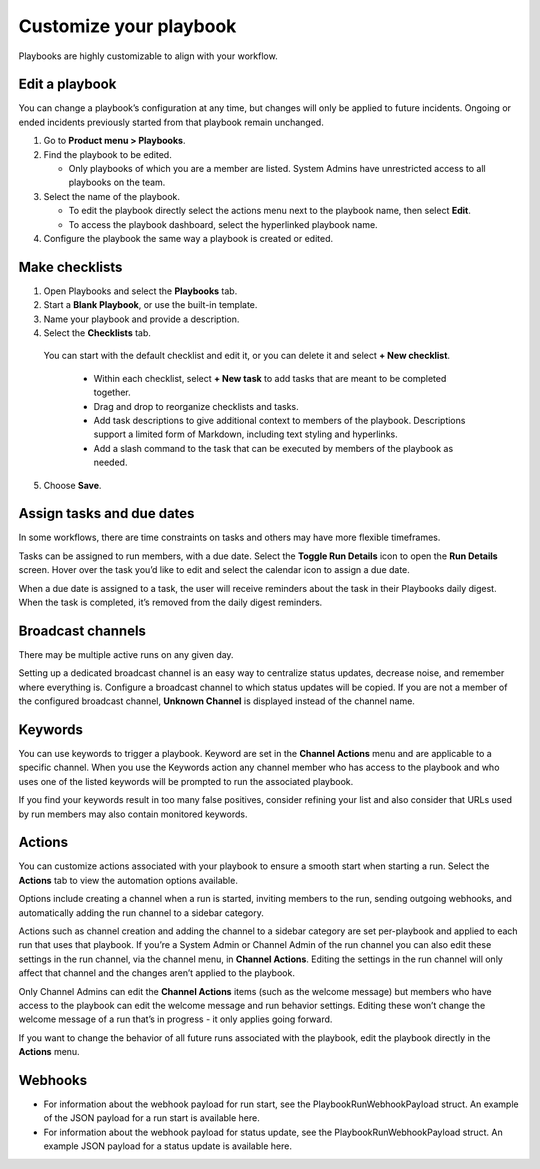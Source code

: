 Customize your playbook
=======================

|all-plans| |cloud| |self-hosted|

.. |all-plans| image:: ../images/all-plans-badge.png
  :scale: 30
  :target: https://mattermost.com/pricing
  :alt: Available in Mattermost Free and Starter subscription plans.

.. |cloud| image:: ../images/cloud-badge.png
  :scale: 30
  :target: https://mattermost.com/download
  :alt: Available for Mattermost Cloud deployments.

.. |self-hosted| image:: ../images/self-hosted-badge.png
  :scale: 30
  :target: https://mattermost.com/deploy
  :alt: Available for Mattermost Self-Hosted deployments.

Playbooks are highly customizable to align with your workflow.

Edit a playbook
---------------

You can change a playbook’s configuration at any time, but changes will only be applied to future incidents. Ongoing or ended incidents previously started from that playbook remain unchanged.

1. Go to **Product menu > Playbooks**.
2. Find the playbook to be edited.

   - Only playbooks of which you are a member are listed. System Admins have unrestricted access to all playbooks on the team.

3. Select the name of the playbook.

   - To edit the playbook directly select the actions menu next to the playbook name, then select **Edit**.
   - To access the playbook dashboard, select the hyperlinked playbook name.

4. Configure the playbook the same way a playbook is created or edited.

Make checklists
----------------

1. Open Playbooks and select the **Playbooks** tab.
2. Start a **Blank Playbook**, or use the built-in template.
3. Name your playbook and provide a description.
4. Select the **Checklists** tab.

  You can start with the default checklist and edit it, or you can delete it and select **+ New checklist**.

    * Within each checklist, select **+ New task** to add tasks that are meant to be completed together.
    * Drag and drop to reorganize checklists and tasks.
    * Add task descriptions to give additional context to members of the playbook. Descriptions support a limited form of Markdown, including text styling and hyperlinks.
    * Add a slash command to the task that can be executed by members of the playbook as needed.

5. Choose **Save**.

Assign tasks and due dates
--------------------------

In some workflows, there are time constraints on tasks and others may have more flexible timeframes.

Tasks can be assigned to run members, with a due date. Select the **Toggle Run Details** icon to open the **Run Details** screen. Hover over the task you’d like to edit and select the calendar icon to assign a due date.

When a due date is assigned to a task, the user will receive reminders about the task in their Playbooks daily digest. When the task is completed, it’s removed from the daily digest reminders. 

Broadcast channels
------------------

There may be multiple active runs on any given day.

Setting up a dedicated broadcast channel is an easy way to centralize status updates, decrease noise, and remember where everything is. Configure a broadcast channel to which status updates will be copied. If you are not a member of the configured broadcast channel, **Unknown Channel** is displayed instead of the channel name.

Keywords
--------

You can use keywords to trigger a playbook. Keyword are set in the **Channel Actions** menu and are applicable to a specific channel. When you use the Keywords action any channel member who has access to the playbook and who uses one of the listed keywords will be prompted to run the associated playbook.

If you find your keywords result in too many false positives, consider refining your list and also consider that URLs used by run members may also contain monitored keywords.

Actions
-------

You can customize actions associated with your playbook to ensure a smooth start when starting a run. Select the **Actions** tab to view the automation options available.

Options include creating a channel when a run is started, inviting members to the run, sending outgoing webhooks, and automatically adding the run channel to a sidebar category.

Actions such as channel creation and adding the channel to a sidebar category are set per-playbook and applied to each run that uses that playbook.
If you’re a System Admin or Channel Admin of the run channel you can also edit these settings in the run channel, via the channel menu, in **Channel Actions**. Editing the settings in the run channel will only affect that channel and the changes aren’t applied to the playbook. 

Only Channel Admins can edit the **Channel Actions** items (such as the welcome message) but members who have access to the playbook can edit the welcome message and run behavior settings. Editing these won’t change the welcome message of a run that’s in progress - it only applies going forward.

If you want to change the behavior of all future runs associated with the playbook, edit the playbook directly in the **Actions** menu.

Webhooks
--------

- For information about the webhook payload for run start, see the PlaybookRunWebhookPayload struct. An example of the JSON payload for a run start is available here.
- For information about the webhook payload for status update, see the PlaybookRunWebhookPayload struct. An example JSON payload for a status update is available here.
